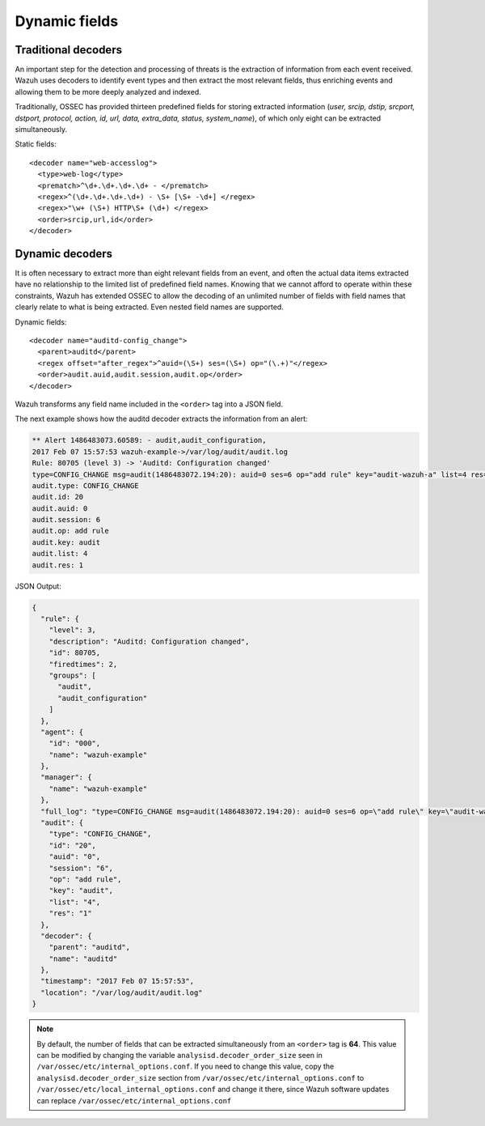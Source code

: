 .. Copyright (C) 2019 Wazuh, Inc.

.. _ruleset_dynamic-fields:

Dynamic fields
===============

Traditional decoders
---------------------

An important step for the detection and processing of threats is the extraction of information from each event received.  Wazuh uses decoders to identify event types and then extract the most relevant fields, thus enriching events and allowing them to be more deeply analyzed and indexed.

Traditionally, OSSEC has provided thirteen predefined fields for storing extracted information (*user, srcip, dstip, srcport, dstport, protocol, action, id, url, data, extra_data, status, system_name*), of which only eight can be extracted simultaneously.

Static fields:
::

  <decoder name="web-accesslog">
    <type>web-log</type>
    <prematch>^\d+.\d+.\d+.\d+ - </prematch>
    <regex>^(\d+.\d+.\d+.\d+) - \S+ [\S+ -\d+] </regex>
    <regex>"\w+ (\S+) HTTP\S+ (\d+) </regex>
    <order>srcip,url,id</order>
  </decoder>


Dynamic decoders
-----------------

It is often necessary to extract more than eight relevant fields from an event, and often the actual data items extracted have no relationship to the limited list of predefined field names.  Knowing that we cannot afford to operate within these constraints, Wazuh has extended OSSEC to allow the decoding of an unlimited number of fields with field names that clearly relate to what is being extracted.   Even nested field names are supported.

Dynamic fields:
::

  <decoder name="auditd-config_change">
    <parent>auditd</parent>
    <regex offset="after_regex">^auid=(\S+) ses=(\S+) op="(\.+)"</regex>
    <order>audit.auid,audit.session,audit.op</order>
  </decoder>

Wazuh transforms any field name included in the ``<order>`` tag into a JSON field.

The next example shows how the auditd decoder extracts the information from an alert:

.. code-block:: none
  :class: output

  ** Alert 1486483073.60589: - audit,audit_configuration,
  2017 Feb 07 15:57:53 wazuh-example->/var/log/audit/audit.log
  Rule: 80705 (level 3) -> 'Auditd: Configuration changed'
  type=CONFIG_CHANGE msg=audit(1486483072.194:20): auid=0 ses=6 op="add rule" key="audit-wazuh-a" list=4 res=1
  audit.type: CONFIG_CHANGE
  audit.id: 20
  audit.auid: 0
  audit.session: 6
  audit.op: add rule
  audit.key: audit
  audit.list: 4
  audit.res: 1


JSON Output:

.. code-block:: json
  :class: output

  {
    "rule": {
      "level": 3,
      "description": "Auditd: Configuration changed",
      "id": 80705,
      "firedtimes": 2,
      "groups": [
        "audit",
        "audit_configuration"
      ]
    },
    "agent": {
      "id": "000",
      "name": "wazuh-example"
    },
    "manager": {
      "name": "wazuh-example"
    },
    "full_log": "type=CONFIG_CHANGE msg=audit(1486483072.194:20): auid=0 ses=6 op=\"add rule\" key=\"audit-wazuh-a\" list=4 res=1",
    "audit": {
      "type": "CONFIG_CHANGE",
      "id": "20",
      "auid": "0",
      "session": "6",
      "op": "add rule",
      "key": "audit",
      "list": "4",
      "res": "1"
    },
    "decoder": {
      "parent": "auditd",
      "name": "auditd"
    },
    "timestamp": "2017 Feb 07 15:57:53",
    "location": "/var/log/audit/audit.log"
  }


.. note::
    By default, the number of fields that can be extracted simultaneously from an ``<order>`` tag is **64**. This value can be modified by changing the variable ``analysisd.decoder_order_size`` seen in ``/var/ossec/etc/internal_options.conf``.  If you need to change this value, copy the ``analysisd.decoder_order_size`` section from ``/var/ossec/etc/internal_options.conf`` to ``/var/ossec/etc/local_internal_options.conf`` and change it there, since Wazuh software updates can replace ``/var/ossec/etc/internal_options.conf``
